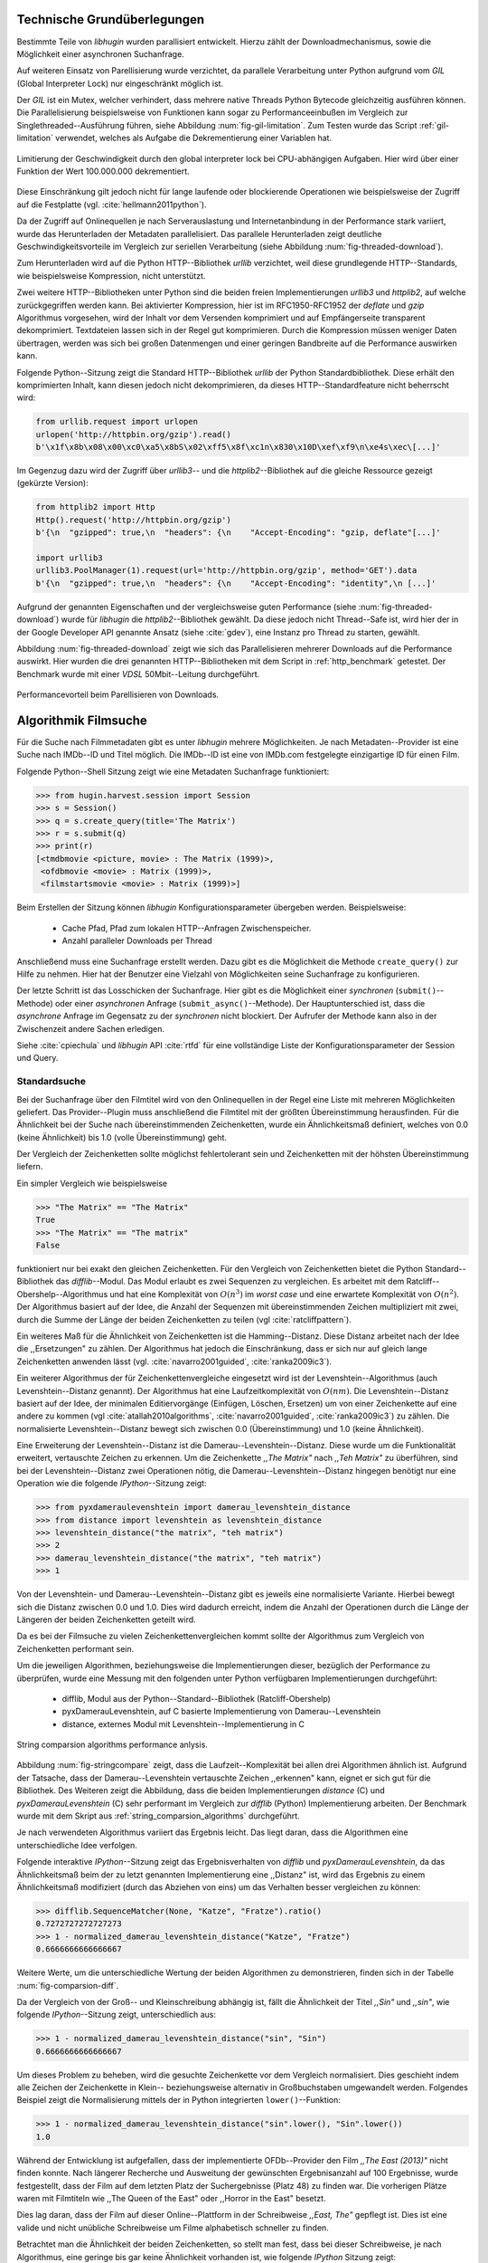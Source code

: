 .. _tech_grundlagen:

############################
Technische Grundüberlegungen
############################

Bestimmte Teile von *libhugin* wurden parallisiert entwickelt. Hierzu zählt
der Downloadmechanismus, sowie die Möglichkeit einer asynchronen Suchanfrage.

Auf weiteren Einsatz von Parellisierung wurde verzichtet, da parallele
Verarbeitung unter Python aufgrund vom *GIL* (Global Interpreter Lock) nur
eingeschränkt möglich ist.

Der *GIL* ist ein Mutex, welcher verhindert, dass mehrere native Threads Python
Bytecode gleichzeitig ausführen können. Die Parallelisierung beispielsweise von
Funktionen kann sogar zu Performanceeinbußen im Vergleich zur
Singlethreaded--Ausführung führen, siehe Abbildung :num:`fig-gil-limitation`.
Zum Testen wurde das Script :ref:`gil-limitation` verwendet, welches als Aufgabe
die Dekrementierung einer Variablen hat.

.. _fig-gil-limitation:

.. figure:: fig/gil_limitation.pdf
    :alt: Limitierung der Geschwindigkeit durch den global interpreter lock bei CPU-abhängigen Aufgaben. Hier wird über einer Funktion der Wert 100.000.000 dekrementiert.
    :width: 100%
    :align: center

    Limitierung der Geschwindigkeit durch den global interpreter lock bei CPU-abhängigen Aufgaben. Hier wird über einer Funktion der Wert 100.000.000 dekrementiert.

Diese Einschränkung gilt jedoch nicht für lange laufende oder blockierende
Operationen wie beispielsweise der Zugriff auf die Festplatte (vgl.
:cite:`hellmann2011python`).

Da der Zugriff auf Onlinequellen je nach Serverauslastung und Internetanbindung
in der Performance stark variiert, wurde das Herunterladen der Metadaten
parallelisiert. Das parallele Herunterladen zeigt deutliche
Geschwindigkeitsvorteile im Vergleich zur seriellen Verarbeitung (siehe
Abbildung :num:`fig-threaded-download`).

Zum Herunterladen wird auf die Python HTTP--Bibliothek *urllib* verzichtet, weil
diese grundlegende HTTP--Standards, wie beispielsweise Kompression, nicht
unterstützt.

Zwei weitere HTTP--Bibliotheken unter Python sind die beiden freien
Implementierungen *urllib3* und *httplib2*, auf welche zurückgegriffen werden
kann. Bei aktivierter Kompression, hier ist im RFC1950-RFC1952 der *deflate*
und *gzip* Algorithmus vorgesehen, wird der Inhalt vor dem Versenden komprimiert
und auf Empfängerseite transparent dekomprimiert. Textdateien lassen sich in
der Regel gut komprimieren. Durch die Kompression müssen weniger Daten
übertragen, werden was sich bei großen Datenmengen und einer geringen Bandbreite
auf die Performance auswirken kann.

Folgende Python--Sitzung zeigt die Standard HTTP--Bibliothek *urllib* der Python
Standardbibliothek. Diese erhält den komprimierten Inhalt, kann diesen
jedoch nicht dekomprimieren, da dieses HTTP--Standardfeature nicht beherrscht
wird:

.. code-block:: python

   from urllib.request import urlopen
   urlopen('http://httpbin.org/gzip').read()
   b'\x1f\x8b\x08\x00\xc0\xa5\x8bS\x02\xff5\x8f\xc1n\x830\x10D\xef\xf9\n\xe4s\xec\[...]'


Im Gegenzug dazu wird der Zugriff über *urllib3*-- und die
*httplib2*--Bibliothek auf die gleiche Ressource gezeigt (gekürzte Version):

.. code-block:: python

   from httplib2 import Http
   Http().request('http://httpbin.org/gzip')
   b'{\n  "gzipped": true,\n  "headers": {\n    "Accept-Encoding": "gzip, deflate"[...]'

   import urllib3
   urllib3.PoolManager(1).request(url='http://httpbin.org/gzip', method='GET').data
   b'{\n  "gzipped": true,\n  "headers": {\n    "Accept-Encoding": "identity",\n [...]'


Aufgrund der genannten Eigenschaften und der vergleichsweise guten Performance
(siehe :num:`fig-threaded-download`) wurde für *libhugin* die
*httplib2*--Bibliothek gewählt. Da diese jedoch nicht Thread--Safe ist, wird
hier der in der Google Developer API genannte Ansatz (siehe :cite:`gdev`), eine
Instanz pro Thread zu starten, gewählt.

Abbildung :num:`fig-threaded-download` zeigt wie sich das Parallelisieren
mehrerer Downloads auf die Performance auswirkt. Hier wurden die drei genannten
HTTP--Bibliotheken mit dem Script in :ref:`http_benchmark` getestet.  Der
Benchmark wurde mit einer *VDSL* 50Mbit--Leitung durchgeführt.

.. _fig-threaded-download:

.. figure:: fig/threaded_download.png
    :alt: Performancevorteil beim Parallelisieren von Downloads.
    :width: 100%
    :align: center

    Performancevorteil beim Parellisieren von Downloads.


#####################
Algorithmik Filmsuche
#####################

Für die Suche nach Filmmetadaten gibt es unter *libhugin* mehrere Möglichkeiten.
Je nach Metadaten--Provider ist eine Suche nach IMDb--ID und Titel möglich. Die
IMDb--ID ist eine von IMDb.com festgelegte einzigartige ID für einen Film.

Folgende Python--Shell Sitzung zeigt wie eine Metadaten Suchanfrage
funktioniert:

.. code-block:: python

    >>> from hugin.harvest.session import Session
    >>> s = Session()
    >>> q = s.create_query(title='The Matrix')
    >>> r = s.submit(q)
    >>> print(r)
    [<tmdbmovie <picture, movie> : The Matrix (1999)>,
     <ofdbmovie <movie> : Matrix (1999)>,
     <filmstartsmovie <movie> : Matrix (1999)>]

Beim Erstellen der Sitzung können *libhugin* Konfigurationsparameter übergeben
werden. Beispielsweise:

    * Cache Pfad, Pfad zum lokalen HTTP--Anfragen Zwischenspeicher.
    * Anzahl paralleler Downloads per Thread

Anschließend muss eine Suchanfrage erstellt werden. Dazu gibt es die Möglichkeit
die Methode ``create_query()`` zur Hilfe zu nehmen. Hier hat der Benutzer eine
Vielzahl von Möglichkeiten seine Suchanfrage zu konfigurieren.

Der letzte Schritt ist das Losschicken der Suchanfrage. Hier gibt es die
Möglichkeit einer *synchronen* (``submit()``--Methode) oder einer *asynchronen*
Anfrage (``submit_async()``--Methode). Der Hauptunterschied ist, dass die
*asynchrone* Anfrage im Gegensatz zu der *synchronen* nicht blockiert. Der
Aufrufer der Methode kann also in der Zwischenzeit andere Sachen erledigen.

Siehe :cite:`cpiechula` und *libhugin* API :cite:`rtfd` für eine vollständige
Liste der Konfigurationsparameter der Session und Query.


Standardsuche
=============

Bei der Suchanfrage über den Filmtitel wird von den Onlinequellen in der Regel
eine Liste mit mehreren Möglichkeiten geliefert. Das Provider--Plugin muss
anschließend die Filmtitel mit der größten Übereinstimmung herausfinden. Für die
Ähnlichkeit bei der Suche nach übereinstimmenden Zeichenketten, wurde ein
Ähnlichkeitsmaß definiert, welches von 0.0 (keine Ähnlichkeit) bis 1.0
(volle Übereinstimmung) geht.

Der Vergleich der Zeichenketten sollte möglichst fehlertolerant sein und
Zeichenketten mit der höhsten Übereinstimmung liefern.

Ein simpler Vergleich wie beispielsweise

.. code-block:: python

    >>> "The Matrix" == "The Matrix"
    True
    >>> "The Matrix" == "The matrix"
    False


funktioniert nur bei exakt den gleichen Zeichenketten. Für den Vergleich von
Zeichenketten bietet die Python Standard--Bibliothek das *difflib*--Modul. Das
Modul erlaubt es zwei Sequenzen zu vergleichen. Es arbeitet mit dem
Ratcliff--Obershelp--Algorithmus und hat eine Komplexität von :math:`O(n^{3})`
im *worst case* und eine erwartete Komplexität von :math:`O(n^{2})`. Der
Algorithmus basiert auf der Idee, die Anzahl der Sequenzen mit
übereinstimmenden Zeichen multipliziert mit zwei, durch
die Summe der Länge der beiden Zeichenketten zu teilen (vgl :cite:`ratcliffpattern`).

Ein weiteres Maß für die Ähnlichkeit von Zeichenketten ist die Hamming--Distanz.
Diese Distanz arbeitet nach der Idee die ,,Ersetzungen" zu zählen. Der
Algorithmus hat jedoch die Einschränkung, dass er sich nur auf gleich lange
Zeichenketten anwenden lässt (vgl. :cite:`navarro2001guided`,
:cite:`ranka2009ic3`).

Ein weiterer Algorithmus der für Zeichenkettenvergleiche eingesetzt wird ist der
Levenshtein--Algorithmus (auch Levenshtein--Distanz genannt). Der Algorithmus
hat eine Laufzeitkomplexität von :math:`O(nm)`. Die Levenshtein--Distanz basiert
auf der Idee, der minimalen Editiervorgänge (Einfügen, Löschen, Ersetzen) um von
einer Zeichenkette auf eine andere zu kommen (vgl :cite:`atallah2010algorithms`,
:cite:`navarro2001guided`, :cite:`ranka2009ic3`) zu zählen. Die normalisierte
Levenshtein--Distanz bewegt sich zwischen 0.0 (Übereinstimmung) und 1.0 (keine
Ähnlichkeit).

Eine Erweiterung der Levenshtein--Distanz ist die Damerau--Levenshtein--Distanz.
Diese wurde um die Funktionalität erweitert, vertauschte Zeichen zu erkennen.
Um die Zeichenkette *,,The Matrix"* nach *,,Teh Matrix"* zu überführen, sind bei
der Levenshtein--Distanz zwei Operationen nötig, die
Damerau--Levenshtein--Distanz hingegen benötigt nur eine Operation wie die
folgende *IPython*--Sitzung zeigt:

.. code-block:: python

    >>> from pyxdameraulevenshtein import damerau_levenshtein_distance
    >>> from distance import levenshtein as levenshtein_distance
    >>> levenshtein_distance("the matrix", "teh matrix")
    >>> 2
    >>> damerau_levenshtein_distance("the matrix", "teh matrix")
    >>> 1

Von der Levenshtein- und Damerau--Levenshtein--Distanz gibt es jeweils eine
normalisierte Variante. Hierbei bewegt sich die Distanz zwischen 0.0 und 1.0.
Dies wird dadurch erreicht, indem die Anzahl der Operationen durch die Länge der
Längeren der beiden Zeichenketten geteilt wird.

Da es bei der Filmsuche zu vielen Zeichenkettenvergleichen kommt sollte der
Algorithmus zum Vergleich von Zeichenketten performant sein.

Um die jeweiligen Algorithmen, beziehungsweise die Implementierungen dieser,
bezüglich der Performance zu überprüfen, wurde eine Messung mit den folgenden
unter Python verfügbaren Implementierungen durchgeführt:

    * difflib, Modul aus der Python--Standard--Bibliothek  (Ratcliff-Obershelp)
    * pyxDamerauLevenshtein, auf C basierte Implementierung von Damerau--Levenshtein
    * distance, externes Modul mit Levenshtein--Implementierung in C

.. _fig-stringcompare:

.. figure:: fig/algo_compare.pdf
    :alt: String comparsion algorithms.
    :width: 100%
    :align: center

    String comparsion algorithms performance anlysis.

Abbildung :num:`fig-stringcompare` zeigt, dass die Laufzeit--Komplexität bei
allen drei Algorithmen ähnlich ist. Aufgrund der Tatsache, dass der
Damerau--Levenshtein vertauschte Zeichen ,,erkennen" kann, eignet er sich gut
für die Bibliothek. Des Weiteren zeigt die Abbildung, dass die beiden
Implementierungen *distance* (C) und *pyxDamerauLevenshtein* (C) sehr
performant im Vergleich zur *difflib* (Python) Implementierung arbeiten. Der
Benchmark wurde mit dem Skript aus :ref:`string_comparsion_algorithms`
durchgeführt.

Je nach verwendeten Algorithmus variiert das Ergebnis leicht. Das liegt daran,
dass die Algorithmen eine unterschiedliche Idee verfolgen.

Folgende interaktive *IPython*--Sitzung zeigt das Ergebnisverhalten von *difflib*
und *pyxDamerauLevenshtein*, da das Ähnlichkeitsmaß beim der zu letzt genannten
Implementierung eine ,,Distanz" ist, wird das Ergebnis zu einem Ähnlichkeitsmaß
modifiziert (durch das Abziehen von eins) um das Verhalten besser
vergleichen zu können:

.. code-block:: python

    >>> difflib.SequenceMatcher(None, "Katze", "Fratze").ratio()
    0.7272727272727273
    >>> 1 - normalized_damerau_levenshtein_distance("Katze", "Fratze")
    0.6666666666666667

Weitere Werte, um die unterschiedliche Wertung der beiden Algorithmen zu
demonstrieren, finden sich in der Tabelle :num:`fig-comparsion-diff`.


.. figtable::
    :label: fig-comparsion-diff
    :caption: Ähnlichkeitswerte Ratcliff-Obershelp (links unten) und Damerau-Levenshtein (rechts oben)
    :alt: Ähnlichkeitswerte Ratcliff-Obershelp (links unten) und Damerau-Levenshtein (rechts oben)

    +---------------+--------------+------------+--------------+---------------+
    |               | **Superman** | **Batman** | **Iron-Man** | **Spiderman** |
    +===============+==============+============+==============+===============+
    | **Superman**  | 1.0          | 0.38       | 0.25         | 0.67          |
    +---------------+--------------+------------+--------------+---------------+
    | **Batman**    | 0.43         | 1.0        | 0.25         | 0.33          |
    +---------------+--------------+------------+--------------+---------------+
    | **Iron-Man**  | 0.38         | 0.29       | 1.0          | 0.22          |
    +---------------+--------------+------------+--------------+---------------+
    | **Spiderman** | 0.82         | 0.4        | 0.35         | 1.0           |
    +---------------+--------------+------------+--------------+---------------+

Da der Vergleich von der Groß-- und Kleinschreibung abhängig ist, fällt die
Ähnlichkeit der Titel *,,Sin"* und *,,sin"*, wie folgende *IPython*--Sitzung
zeigt, unterschiedlich aus:

.. code-block:: python

    >>> 1 - normalized_damerau_levenshtein_distance("sin", "Sin")
    0.6666666666666667

Um dieses Problem zu beheben, wird die gesuchte Zeichenkette vor dem Vergleich
normalisiert. Dies geschieht indem alle Zeichen der Zeichenkette in Klein--
beziehungsweise alternativ in Großbuchstaben umgewandelt werden. Folgendes
Beispiel zeigt die Normalisierung mittels der in Python integrierten
``lower()``--Funktion:

.. code-block:: python

    >>> 1 - normalized_damerau_levenshtein_distance("sin".lower(), "Sin".lower())
    1.0

Während der Entwicklung ist aufgefallen, dass der implementierte OFDb--Provider
den Film *,,The East (2013)"* nicht finden konnte. Nach längerer Recherche und
Ausweitung der gewünschten Ergebnisanzahl auf 100 Ergebnisse, wurde
festgestellt, dass der Film auf dem letzten Platz der Suchergebnisse (Platz 48)
zu finden war. Die vorherigen Plätze waren mit Filmtiteln wie ,,The Queen of the
East" oder ,,Horror in the East" besetzt.

Dies lag daran, dass der Film auf dieser Online--Plattform in der Schreibweise
*,,East, The"* gepflegt ist. Dies ist eine valide und nicht unübliche
Schreibweise um Filme alphabetisch schneller zu finden.

Betrachtet man die Ähnlichkeit der beiden Zeichenketten, so stellt man fest,
dass bei dieser Schreibweise, je nach Algorithmus, eine geringe bis gar keine
Ähnlichkeit vorhanden ist, wie folgende *IPython* Sitzung zeigt:

.. code-block:: python

    >>> import difflib
    >>> from pyxdameraulevenshtein import normalized_damerau_levenshtein_distance
    >>> difflib.SequenceMatcher(None, "The East", "East, The").ratio()
    0.47058823529411764
    >>> 1 - normalized_damerau_levenshtein_distance("The East", "East, The")
    0.0

Um dieses Problem zu umgehen, müssen die Filmtitel auf ein bestimmtes Schema
normalisiert werden. Ein möglicher Ansatz wäre, den Artikel zu entfernen. Dies
würde jedoch das Problem mit sich bringen, dass Filme wie *,,Drive (2011)"* und
*"The Drive (1996)"* fälschlicherweise als identisch erkannt werden würden. Ein
weiteres Problem, welches hinzu kommt ist, dass der Artikel--Ansatz
sprachabhängig ist.

Ein anderer Ansatz, der bei *libhugin* gewählt wurde, ist, die
Satztrennungszeichen zu entfernen und die einzelnen Wörter des Titels
alphabetisch zu sortieren.

Anhand des Beispieltitel *,,East, The"* wird folgend das Vorgehen erläutert:

    1. Titel auf Kleinschreibung umwandeln →  ``'east, the'``
    2. Satztrennungszeichen wie ,,,", ,,-" und ,,:" werden entfernt → ``'east the'``
    3. Titel anhand der Leerzeichen aufbrechen und in Liste umwandeln → [``'east'``, ``'the'``]
    4. Liste alphabetisch sortieren und in Zeichenkette zurückwandeln → ``'east the'``
    5. Vergleich mittels Damerau--Levenshtein Algorithmus

Wendet man diesen Ansatz auf ,,The East" und ,,East, The" an so erhält man in
beiden Fällen die Zeichenkette "east the". Die Umsetzung des Algorithmus bei der
Titelsuche löst das Problem beim OFDb--Provider. Der eben genannte Film wird
durch die Normalisierung gefunden und erscheint an der ersten Position.

Diese Vorgehensweise normalisiert ebenso die Personensuche. Hier wird
beispielsweise der Name *,,Emma Stone"* und *,,Stone, Emma"* in beiden Fällen zu
der Zeichenkette ``'emma stone'``.

Die Anpassungen des Algorithmus für den Zeichenkettenvergleich wirken sich auf
die Performance aus.  Abbildung :num:`fig-finalstringcompare` zeigt den
Performanceunterschied zum ursprünglichen Algorithmus.

.. _fig-finalstringcompare:

.. figure:: fig/adjusted_algo_compare.pdf
    :alt: Angepasster Algorithmus auf Basis von Damerau-Levenshtein Algorithmus.
    :width: 100%
    :align: center

    Angepasster Algorithmus auf Basis von Damerau-Levenshtein Algorithmus.

Ein weiteres Attribut, das bei der Suche von Filmen angegeben werden kann, ist
das Erscheinungsjahr. Dieses wird verwendet um Suchergebnisse genauer
einzugrenzen.

Wird der Titel und ein Erscheinungsjahr bei der Suche angegeben, so
kann der ,,richtigere" Film näherungsweise durch das Erscheinungsjahr ermittelt
werden.  Beim simplen Verglich des Jahres mittels Damerau--Levenshtein
Algorithmus ergibt sich hier jedoch ein neues ,,Problem".

Bei zusätzlicher Anwendung des Damerau--Levenshtein Algorithmus auf dem
Erscheinungsjahr, kann es zu dem Fall kommen, dass das logisch gesehen
,,nähere" Erscheinungsjahr als ,,schlechter" gewertet wird. Das liegt daran,
dass es Fälle gibt, bei denen der logische Jahresunterschied zum Suchstring
geringer sein kann als der Zeichenkettenunterschied. In diesem Fall würde ein
Film der den gleichen Titel hat, aber zeitlich gesehen viel weiter vom gesuchten
Film entfernt ist, als ,,besser" bewertet werden.

Folgende *IPython*--Sitzung zeigt die Problematik:

.. code-block:: python

   >>> 1 - normalized_damerau_levenshtein_distance("Drive 2000", "Drive 2011")
   0.8
   >>> 1 - normalized_damerau_levenshtein_distance("Drive 2000", "Drive 1997")
   0.6

Bei separater Betrachtung der Zeichenkette für das Jahr, würde die Differenz noch
größer ausfallen, da die beiden Zeichenketten ,,1997" und ,,2000" keine
Ähnlichkeit aufweisen, die Zeichenketten ,,2000" und ,,2011" eine Ähnlichkeit
von 0.5 aufweisen.

Logisch betrachtet ist das Jahr ,,1997" jedoch viel näher an dem gesuchten
Erscheinungsjahr. Was im Beispiel darauf hindeuten würde, dass der Benutzer das
exakte Jahr nicht mehr wusste, jedoch den Zeitraum mit einer Abweichung von drei
Jahren angeben konnte.

Die genannte Problematik äußert sich beispielsweise auch bei Film--Remakes oder
Filmen, die beispielsweise mit einer Ungenauigkeit von :math:`\pm 1` Jahr auf
einer Plattform eingepflegt wurden. Nach Beobachtung des Autors, gibt es hier
zwischen den Onlinequellen manchmal Differenzen beim Erscheinungsjahr für den
gleichen Film.

Ob dieser Umstand weiterhin präsent ist, beziehungsweise wie oft dieser Fall
vorkommt, zeigt die Auswertung der Stichprobe der Metadaten mehrerer
Onlinequellen (siehe Analyse Differenz Erscheinungsjahr :ref:`yeardiff`).

Um das Problem ,,abzumildern" wird beim Selektieren der Ergebnisse das Jahr
einzeln betrachtet. Hier wird mittels folgender Funktion die Ähnlichkeit
berechnet:

 .. math::

    year\_similarity(year_a, year_b, max_years) = 1 - min \left\{ 1, \frac{\vert year_{a} - year_{b}  \vert}{max_years} \right\}

:math:`max_years` ist hierbei die maximale Anzahl von Jahren die betrachtet werden
sollen.

Anschließend wird das Jahr noch zusätzlich gewichtet, da der Titel wichtiger ist
als das Erscheinungsjahr. Durch die Gewichtung soll dies sichergestellt werden.

 .. math::

    similarity(title_a, year_a, title_b, year_b) = \frac{string\_similarity\_ratio(title_a, title_b) \times weight + year\_similarity(year_a, year_b)}{weight + 1}

:math:`weight` ist hierbei der Gewichtungsfaktor für den Titel. Durch die
Gewichtung des Titels fällt ein falsch gepflegtes Erscheinungsjahr nicht so
stark ins Gewicht wie ein ,,Buchstabendreher" beim Titel. Dies ist ein gewolltes
Verhalten, da das Jahr nur unterstützend beim Filtern der Ergebnismenge
verwendet werden soll.

.. figtable::
    :label: fig-rating
    :caption: Vergleich Rating von Suchergebnissen mit und ohne Jahresgewichtung.
    :alt: Vergleich Rating von Suchergebnissen mit und ohne Jahresgewichtung.

    +------------------+--------------------------------+----------------------------+
    | **Titel**        | **Rating mit Gewichtung, n=3** | **Rating ohne Gewichtung** |
    +==================+================================+============================+
    | Matrix 1999      | 1.0                            | 1.0                        |
    +------------------+--------------------------------+----------------------------+
    | Matrix 2000      | 0.983                          | 0.636                      |
    +------------------+--------------------------------+----------------------------+
    | Matrix 1997      | 0.967                          | 0.909                      |
    +------------------+--------------------------------+----------------------------+
    | Matrix 2001      | 0.967                          | 0.636                      |
    +------------------+--------------------------------+----------------------------+
    | Matrix, The 1999 | 0.7                            | 0.538                      |
    +------------------+--------------------------------+----------------------------+
    | The Matrix 2013  | 0.467                          | 0.467                      |
    +------------------+--------------------------------+----------------------------+
    | The East 1999    | 0.438                          | 0.538                      |
    +------------------+--------------------------------+----------------------------+


Abbildung :num:`fig-rating` zeigt das Rating mit einer
Gewichtung von :math:`weight` = 3 für die Zeichenkette ,,Matrix 1999".


IMDb--ID Suche
==============

Ob die Suche nach der IMDb--ID möglich ist, hängt von der jeweiligen Onlinequelle
ab. Onlinequellen wie TMDb, OFDb oder auch OMDb unterstützen direkt die Suche
über die IMDb--ID. Andere Onlinequellen, wie das Filmstarts- oder das
Videobuster--Portal unterstützen keine Suche über IMDb--ID.

Um trotzdem eine onlinequellenübergreifende Suche über die IMDb--ID zu
ermöglichen bietet die *libhugin--harvest*--Bibliothek den sogenannten
,,Lookup--Mode".

Hierbei wird intern vor der Metadatensuche ein sogenannter *Lookup*
durchgeführt, um zu der gesuchten IMDb--ID den passenden Filmtitel zu ermitteln.
Dies ist über die Suche auf IMDb.com möglich.  Die Filme auf der Seite sind
jeweils unter der jeweiligen IMDb--ID eingepflegt. Die URL für den Film *,,Only
god forgives (2013)"* mit der IMDb--ID ``tt1602613`` ist wie folgt aufgebaut:

    * http://www.imdb.com/title/tt1602613

Wenn der *Lookup--Mode* aktiviert wird, wird vor der Kommunikation mit den
Provider--Plugins ein *Lookup* über ``http://imdb.com`` getriggert. Hierbei
wird die URL aus der zu suchenden ID zusammengesetzt und ein IMDb Anfrage
gestartet. Anschließend wird auf dem zurückgelieferten HTTP--Response ein
Regulärer Ausdruck ausgeführt, welcher die Zeichenkette bestehend aus
``<Titelname> <(4-stellige Jahreszahl)>``, extrahiert.

Der algorithmische Ansatz schaut unter Python wie folgt aus:

.. code-block:: python

   >>> imdbid = "tt1602613"  # id for only god forgives
   >>> request = requests.get('http://www.imdb.com/title/{}'.format(imdbid))
   >>> title, year = re.search('\>(.+?)\s*\((\d{4})', request.text).groups()
   >>> print(title, year)
   'Only God Forgives 2013'

Nach dem Extrahieren der Attribute Titel und Erscheinungsjahr, wird die Query
mit den Suchparametern, welche an alle Provider--Plugins für die Suche
weitergegeben wird, mit diesen ergänzt. Die Provider--Plugins, die keine IMDb--ID
unterstützen, können so eine Suche über den Titel und das Erscheinungsjahr
durchführen. Für den Benutzer schaut dies nach außen so aus, als würde jeder
Provider eine IMDb--ID Suche unterstützen.

Unschärfesuche
==============

Die Onlinequellen der implementierten Provider, TMDb, IMDb, OFDb, OMDb,
Filmstarts und Videobuster benötigen in der Regel exakte Suchanfragen. Bei einem
Tippfehler wie *,,Unly god forgives"* (Originaltitel: *,,Only god forgives"*),
wird der Film von den genannten Online--Plattformen nicht gefunden.

.. python-code:: python

    >>> from hugin.harvest.session import Session
    >>> s = Session()
    >>> q = s.create_query(title='Unly god forgives', fuzzysearch=False)
    >>> r = s.submit(q)
    >>> print(r)
    []

Diesen Fehler auf Seite von *libhugin* zu beheben ist schwierig, man müsste eine
große Datenbank an Filmtiteln pflegen und aktuell halten und könnte so mit
Hilfe dieser den Fehler vom Benutzer korrigieren, indem man die ähnlichste aller
Zeichenketten aus der Datenbank nehmen würde. Mit der angepassten
Damerau--Levenshtein Ähnlichkeit, die *libhugin* zum Zeichenkettenvergleich
anbietet, hätte die falsche Anfrage eine Ähnlichkeit von 0.94.

Eine lokale beziehungsweise zentrale Datenbank aufzubauen wäre möglich, da die
Informationen beziehungsweise Metadaten online auf vielen Plattformen verfügbar
sind. Diese Datenbank aktuell zu halten ist jedoch schwierig, da nicht bekannt
ist auf welchen Plattformen ein Film überhaupt gepflegt ist, beziehungsweise wie
aktuell die gepflegten Informationen sind.

Um dieses Problem trotz der genannten Schwierigkeiten zu lösen, bedient sich
*libhugin* eines anderen Ansatzes. *Libhugin* delegiert die Information, wie es
ein Mensch auch machen würde, an eine Suchmaschine. Im konkreten Fall wird
hierbei ein *Lookup* über die Suchmaschine von Google getriggert.

Über die *,,I'm Feeling Lucky"*--Funktionalität erlaubt es Google über Parameter
die Suchanfrage so zu konfigurieren, dass als Antwort keine Liste mit
Suchergebnissen zurückgeliefert wird, sondern die Seite mit der höchsten
Übereinstimmung zum Suchergebnis. Hierzu muss die Suchanfrage die Option
``btnI=1`` als URL--Queryparameter enthalten. Folgendes Beispiel zeigt die
Suchanfrage zum Wikipedia--Artikel ,,Hauskatze" mit Parameter für die *,,I'm
Feeling Lucky"*--Funktionalität:

    * http://www.google.com/search?hl=de&q=Hauskatze&btnI=1

Gibt man diese URL direkt im Browser ein, so wird direkt der Wikipedia--Artikel
zur Hauskatze [#f1]_ angezeigt.

*Libhugin* bedient sich dieser Funktionalität und führt einen *Lookup* mit den
Parametern *Filmtitel*, *Erscheinungsjahr*, *imdb* und *movie* aus. Anschließend
wird die zurückgegebene URL betrachtet, und aus dieser die IMDb--ID extrahiert.

Folgende *IPython*--Sitzung zeigt den Ansatz:

.. code-block:: python


    >>> fmt = 'http://www.google.com/search?hl=de&q={title}+{year}+imdb+movie&btnI=1'
    >>> url = requests.get(fmt.format(title='Drive', year='2011'))).url
    >>> imdbid = re.findall('\/tt\d*/', url)
    >>> imdbid.pop().strip('/')
    'tt0780504'

Hier wurde der Ansatz gewählt die IMDb--ID aus der URL mit einem Regulären
Ausdruck zu parsen. Dies erspart das Parsen der kompletten HTTP--Response, was
deutlich aufwendiger wäre.

Dies geschieht vor der Kommunikation mit den Provider--Plugins. Anschließend
wird die Suche mit der IMDb--ID normal fortgesetzt. Alternativ wäre hier der
Ansatz über den Filmtitel, wie beim IMDb--ID--zu--Titel--*Lookup* möglich. Diese
Funktionalität lässt sich durch das zusätzliche Aktivieren des
,,IMDb--Lookup"--Mode realisieren.


Normalisierung des Genre
========================

Die Normalisierung der Metadaten aus unterschiedlichen Quellen ist sehr
schwierig, da es bei den Filmmetadaten keinen einheitlichen Standard gibt. Um
fehlerhafte oder fehlende Metadaten über unterschiedliche Quellen zu ergänzen,
müssen die Metadatenattribute, insbesondere das Genre, aufgrund der in
:ref:`motivation` gelisteten Problematik, normalisiert werden.

Durch den in :ref:`motivation` (siehe Abbildung :num:`fig-genre-redundanzen`,
Abbildung :num:`fig-genre-detail`) genannten Umstand werden die Genreinformation
redundant in der Datenbank der Abspielsoftware, wie beispielsweise dem
XBMC--Media--Center, abgelegt. Es ist nicht mehr möglich ein Filmgenre
eindeutig zu identifizieren. Es ist somit weder eine Gruppierung nach diesem
Genre noch eine eindeutige Filterung möglich.

Dieses Problem betrifft grundsätzlich alle Filmmetadaten--Attribute, jedoch
lassen sich andere Attribute wie die Inhaltsbeschreibung problemlos austauschen,
da diese von Natur aus individuell ist und sich somit nicht normalisieren lässt.

Da das Filmgenre, neben der Inhaltsbeschreibung und Filmbewertung, nach Meinung
des Autors, zu den wichtigsten Auswahlkriterien bei Filmen zählt, wurde hier bei
*libhugin* ein statisches Konzept der Normalisierung umgesetzt.

Die Normalisierung bei *libhugin* bildet hierzu jedes Genre einer Onlinequelle
auf einem globalen Genre ab. Die Normalisierung erfolgt über eine statische
Genre--Tabelle, welche der Autor eines Provider--Plugins bereitstellen muss. Der
Nachteil dieser Variante ist, dass das Genre--Spektrum der Onlinequelle bekannt
sein muss. Das Provider--Genre wird über einen Index auf einem globalen Genre
abgebildet.

Abbildung :num:`fig-genrenorm` zeigt konzeptuell die Vorgehensweise beim
,,Normalisieren" der Genreinformationen.

.. _fig-genrenorm:

.. figure:: fig/genre_norm.pdf
    :alt: Normalisierung der Genreinformationen anhand statischer Mapping-Tabellen.
    :width: 100%
    :align: center

    Normalisierung der Genreinformationen anhand statischer Mapping-Tabellen.

Wird keine ,,Genremapping--Tabelle" bereitgestellt, so kann das Genre nicht
normalisiert werden. In diesem Fall kann es zu der oben genannten Problematik
kommen. Das Genremapping muss pro Sprache gepflegt werden, der Prototyp besitzt
im aktuellen Zustand eine globale Genre--Tabelle für die deutsche und die
englische Sprache.

Ein weiterer Ansatz bei der Genrenormalisierung war die automatische Erkennung
des Genres anhand der Wortähnlichkeit. Dies erwies sich jedoch als nicht
praxistauglich. Eine automatische Genreerkennung benötigt eine Wortschatz aus
Referenz--Genres, mit welchen das ,,unbekannte" Provider--Genre verglichen werden
muss. Bei Genres wie Science--Fiction, Drama oder Thriller funktioniert das
System noch relativ gut. Kommen aber seltene oder unbekannte Genrenamen wie
,,Mondo" oder ,,Suspense" hinzu, kann je nach Referenz--Wortschatz keine
Übereinstimmung mehr erfolgen. Hier wäre noch ein semiautomatischer Ansatz
denkbar, welcher automatisiert Genres erkennt und im Fall eines unbekannten
Genre dieses in eine Liste aus nicht zugeordneten Genres hinzufügt, welche dann
vom Benutzer korrigiert werden können. Dies ist jedoch bei einer
Software--Bibliothek wie sie durch *libhugin* bereitgestellt wird, weniger
praktikabel.

Ein weiteres Problem das hier jedoch hinzukommt ist, dass das ,,Genre" an sich
in keiner Form standardisiert ist. Je nach Onlinequelle gibt es
Genrebezeichnungen wie Animationsfilm oder Kinderfilm, welche jedoch im engeren
Sinne nicht zum ,,Filmgenre"--Begriff gezählt werden dürften (siehe
:cite:`wikigenre`). Des Weiteren kommt hinzu, dass über die Jahre immer wieder
neue Genre entstanden sind.


Suchstrategien
==============

Der Prototyp der *libhugin--harvest*--Bibliothek unterstützt zwei verschiedene
Suchstrategien. Eine *,,deep"*--Strategie und eine *,,flat"*--Strategie. Diese
beiden Strategien sollen dem Benutzer die Kontrolle über die ,,Suchtrefferart"
geben.

Jedes Provider--Plugin hat aktuell eine vergebene Priorität. Diese ist im
Prototypen von *libhugin* manuell vergeben worden. Die Priorität ist ein
Integer--Wert im Bereich 0-100. Je höher die Priorität, desto mehr wird ein
Provider beim abschließenden Filtern der Ergebnisse berücksichtigt.

Die gefundenen Ergebnisse können einerseits nach Provider--Priorität betrachtet
oder aber nach ,,Ergebnisqualität" betrachtet werden. Aus diesem Grund wurde die
*,,deep"*-- und die *,,flat"*--Suchstrategie implementiert.

.. _fig-searchstrategy:

.. figure:: fig/searchstrategy.pdf
    :alt: Suchstrategien. Suche nach dem Film ,,Drive (2011)" mit der Begrenzung der Suchergebnisse auf fünf.
    :width: 80%
    :align: center

    Suchstrategien. Suche nach dem Film ,,Drive (2011)" mit der Begrenzung der Suchergebnisse auf fünf.

Bei der *,,deep"*--Strategie werden die Ergebnisobjekte nach Provider (Priorität)
gruppiert und die Ergebnisse innerhalb jeder Gruppe nach Übereinstimmung mit
der gesuchten Zeichenkette sortiert.

Anschließend werden die Ergebnisse, angefangen beim Provider mit der höchsten
Priorität, zurückgeliefert bis die gewünschte Anzahl an Ergebnissen
zurückgegeben wurde (siehe Abbildung :num:`fig-searchstrategy`).

Das folgende Beispiel zeigt das tatsächliche Ergebnis der im *libhugin*--Prototyp
implementierten ,,deep" Strategie:

.. code-block:: python

    >>> from hugin.harvest.session import Session
    >>> s = Session()
    >>> q = s.create_query(title="drive", amount=7, strategy='deep')
    >>> s.submit(q)
    [<tmdbmovie <movie, picture> : Drive (2011)>,
     <tmdbmovie <movie, picture> : Drive (1998)>,
     <tmdbmovie <movie, picture> : Drive (2002)>,
     <ofdbmovie <movie> : Drive (2011)>,
     <ofdbmovie <movie> : Drive [Kurzfilm] (2011)>,
     <ofdbmovie <movie> : Drive (1997)>,
     <filmstartsmovie <movie> : Drive (2011)>]

Bei der *,,flat"*--Strategie werden die Provider und Ergebnisse auf die gleiche
Art wie bei der *,,deep"*--Strategie gruppiert und sortiert. Anschließend werden
aber jeweils die Ergebnisse mit der größten Übereinstimmung iterativ, angefangen
beim Provider mit der höchsten Priorität, zurückgeliefert bis die gewünschte
Anzahl erreicht ist.

Das folgende Beispiel zeigt das tatsächliche Ergebnis der im *libhugin*--Prototyp
implementierten ,,flat" Strategie:

.. code-block:: python

    >>> from hugin.harvest.session import Session
    >>> s = Session()
    >>> q = s.create_query(title="drive", amount=7, strategy='flat')
    >>> s.submit(q)
    [<tmdbmovie <movie, picture> : Drive (2011)>,
     <ofdbmovie <movie> : Drive (2011)>,
     <filmstartsmovie <movie> : Drive (2011)>,
     <omdbmovie <movie> : Drive (2011)>,
     <videobustermovie <movie> : Drive (2011)>,
     <tmdbmovie <movie, picture> : Drive (1998)>,
     <ofdbmovie <movie> : Drive [Kurzfilm] (2011)>]

Abbildung :num:`fig-searchstrategy` visualisiert die Vorgehensweise der beiden
Strategien.


Libhugin harvest Plugins
========================

Die bisher erläuterten Ansätze und Algorithmen werden direkt durch *libhugin*
realisiert oder als Hilfsfunktionen bereitgestellt.

Des weiteren wurden für den Prototypen Postprocessor--Plugins geschrieben,
welche weitere Probleme der Metadatenbeschaffung angehen. Ob der Benutzer ein
Plugin, beziehungsweise welche Plugins der Benutzer nutzen möchte,
bleibt ihm überlassen.

Durch die einfach gestalteten Schnittstellen (vgl :cite:`cpiechula`) ist es
möglich *libhugin* um ein eigenes Plugin mit gewünschter
Funktionalität zu erweitern.

**Algorithmik der Postprocessor--Plugins**

Das Postprocessor--Plugin *,,Compose"* ist ein Plugin, welches es erlaubt dem
Benutzer verschiedene Metadatenquellen zusammenzuführen. Dies ist im
in der aktuellen Version auf zwei verschiedene Arten möglich.

1.) Das ,,automatische" Zusammenführen der Daten Hierbei werden die gefundenen
Suchergebnisse nach IMDb--ID gruppiert. Dies garantiert, dass die Metadaten
nur zwischen gleichen Filmen ausgetauscht werden.

Findet der höchstpriorisierte Provider Metadaten zu einem Film, fehlt jedoch die
Inhaltsbeschreibung, so wird diese, durch den nächst niedriger priorisierten
Provider der eine Inhaltsbeschreibung besitzt, ergänzt. Abbildung :num:`fig-compose`
zeigt die Funktionalität des *Compose*--Plugins. Zuerst wird eine
Ergebnisobjekt--Kopie vom Provider mit der höchsten Priorität erstellt,
anschließend werden fehlende Attribute durch Attribute der anderen
Ergebnisobjekte ergänzt,  soweit diese vorhanden sind. Dabei erfolgt das
Auffüllen der fehlenden Attribute *iterativ*, anfangend beim Provider mit der
nächst niedrigeren Priorität. Dieser Ansatz funktioniert aktuell nur mit
Onlinequellen, die eine IMDb--ID bereitstellen. Eine Erweiterung um Provider, die
keine IMDb--ID bieten wäre möglich, indem hier zusätzliche alternativ Attribute
wie beispielsweise der Regiesseur, herangezogen werden um gleiche Filme zu
gruppieren.

.. _fig-compose:

.. figure:: fig/compose.pdf
    :alt: Automatisches ergänzen fehlender Attribute mittels Compose-Plugin mit Genre Zusammenführung
    :width: 80%
    :align: center

    Automatisches ergänzen fehlender Attribute mittels Compose-Plugin mit Genre Zusammenführung

2.) Eine weitere Möglichkeit neben dem automatischen Zusammenführen von Attributen
verschiedener Provider ist die Angabe eine benutzerdefinierten Profilmaske.
Diese Profilmaske ist eine Hash--Tabelle mit den jeweiligen Attributen als
Schlüssel und den gewünschten Providern als Wert. Folgende Python Notation gibt
an, dass der Standardanbieter TMDb sein soll und die Inhaltsbeschreibung immer
vom Provider OFDb befüllt werden soll. Wenn dieser keine besitzt, soll das
Ergebnis des OMDb--Provider genommen werden.

.. code-block:: python

   profile_mask = {
        'default':['tmdbmovie'],            # Grundkopie von TMDb
        'plot': ['ofdbmovie', 'omdbmovie']  # Plot von ofdb oder omdb
   }

Nach dem Befüllen der fehlenden Attribute wird das Genre zusammengeführt.
Dies passiert indem die normalisierten Genres der verschiedenen
Provider--Ergebnisse zu einer Liste aus Genres zusammengeführt werden.

Um die Postprocessor--Plugins vollständig zu benennen, existiert noch ein
*,,Trim"*--Plugin. Dieses iteriert über alle Attribute eines Ergebnisobjektes
und entfernt dabei mittels der Python ``strip()``--Funktion die führenden und
nachstehenden Leerzeichen.

**Algorithmik der Converter--Plugins**

Auf weitere Algorithmik, welche innerhalb der Converter--Plugins realisiert ist,
wird aufgrund ihrer Einfachheit nicht weiter eingegangen. Hier werden jeweils
nur Formatierungen der Ergebnisobjekte in ein bestimmtes Ausgabeformat wie
beispielsweise XML, durchgeführt.

Libhugin analyze plugins
========================

Der *libhugin--analyze* Teil der Bibliothek ist für das nachträgliche Bearbeiten
von Metadaten gedacht. Insbesondere ist dieser Teil der Bibliothek konzipiert
worden, um automatisiert große Filmsammlungen von mehreren hundert Filmen
möglichst automatisiert mit wenig Aufwand pflegen zu können. Dabei werden die
Daten mittels einer import/export--Funktion, die vom Benutzer bereitgestellt
werden muss, in eine interne Datenbank importiert. Auf diesen Metadaten können
dann Analysen sowie Modifikationen durchgeführt werden. Anschließend werden die
modifizierten Daten mit Hilfe der vom Benutzer bereitgestellten
import/export--Funktion wieder in das Produktivsystem exportiert. Für weitere
Informationen und Anwendungsbeispiele siehe :cite:`cpiechula`.

**Algorithmik der Analyzer--Plugins**

Die Analyzer--Plugins analysieren die Metadaten und schreiben die neu gewonnenen
Informationen in eine dafür vorgesehene Liste. Die folgenden Analyzer--Plugins
wurden im Prototypen implementiert:

**Keywordextract--Plugin**: Plattformen wie TMDb bieten neben den grundlegenden
Metadaten wie Titel, Erscheinungsjahr et cetera auch Zusatzinformationen zu
Filmen an. Ein Attribut, welches beim ,,Stöbern" oder der Auswahl eines Filmes
hilfreich sein kann, sind Schlüsselwörter.

Alternativ zu Providern die Schlüsselwörter für Filme anbieten, gibt es auch die
Möglichkeit Schlüsselwörter aus Texten automatisiert zu Extrahieren. Hierzu
gibt es verschiedene Algorithmen, jedoch werden hier zur Extraktion der
Schlüsselwörter meistens sprachabhängige Korpora (Wort--Datenbanken) benötigt
(vgl. :cite:`steinautomatische`).

Ein weiterer Algorithmus der ohne Korpus auskommt und dabei ähnlich gute
Ergebnisse wie die korporabasierten Algorithmen liefert, ist der
RAKE--Algorithmus (Rapid Automatic Keyword Extraction), vgl.
:cite:`rose2010automatic`, :cite:`berry2010text`.

Hier wurde eine bereits existierende Implementierung in Kooperation mit dem
Kommilitonen, Christopher Pahl, reimplementiert. Herr Pahl verwendet den
Algorithmus zur Extraktion von Schlüsselwörtern aus Liedtexten, vgl
:cite:`bacpahl`.  Der Algorithmus wurde um das automatische Laden einer
*Stoppwortliste* und einen *Stemmer* erweitert.

*Stoppwörter* sind Wörter, die sehr häufig auftreten und somit keine Relevanz
für die Erfassung des Dokumentinhalts besitzen.  Libhugin verwendet hier die
Stoppwortlisten verschiedener Sprachen von der Université de Neuchâtel [#f2]_.

*Stemming* ist ein Verfahren im Information Retrieval, bei dem die Wörter auf
ihren gemeinsamen Wortstamm zurückgeführt werden.

Im Anschluß die Funktionsweise des RAKE--Algorithmus, analog zu :cite:`bacpahl`:

1. Aufteilung des Eingabetextes in Sätze anhand von Interpunktionsregeln.
2. Extrahieren von *Phrasen* aus den jeweiligen Sätzen. Eine *Phrase* ist eine Sequenz aus nicht Stoppwörtern.
3. Berechnung eines *Scores* für jedes Wort einer *Phrase* aus dem *Degree* und
   der *Frequency* eines Wortes. :math:`P`  entspricht der Menge aller Phrasen,
   :math:`\vert p\vert` ist die Anzahl der Wörter einer Phrase.

   .. math::

      degree(word) = \sum_{p \in P} \left\{\begin{array}{cl} \vert p\vert, & \mbox{falls } word \in p\\ 0, & \mbox{sonst} \end{array}\right.

   .. math::

      frequency(word) = \sum_{p \in P} \left\{\begin{array}{cl} 1, & \mbox{falls } word \in p\\ 0, & \mbox{sonst} \end{array}\right.


4. Berechnung des *Scores* für jede Phrase. Dieser definiert sich durch die
   Summe aller Wörter--*Scores* innerhalb einer Phrase.

   .. math::

      score(word) = \frac{degree(word)}{frequency(word)}


Im Gegensatz zur Extraktion von Schlüsselwörtern aus Liedtexten werden bei der
Extraktion aus der Film--Inhaltsbeschreibung die Sätzen nur anhand von
Interpunktionsregeln getrennt, Zeilenumbrüche zählen hier nicht als Trennzeichen.

Folgende Inhaltsbeschreibung findet sich für den Film :math:`\pi` (1998) auf
TMDb:

    *Mathematikgenie Max Cohen steht kurz vor der Entschlüsselung eines numerischen
    Systems, das die Struktur von Zufall und Chaos aufdecken könnte. Mit diesem Code
    ließen sich nicht nur die Abläufe des Universums erklären, sondern auch
    Börsenbewegungen voraussagen. Bald sieht sich Max durch skrupellose
    Wall-Street-Haie verfolgt, aber auch eine religiöse Sekte und der Geheimdienst
    sind ihm auf den Fersen. Seine mentale Gesundheit leidet, er schlingert mehr und
    mehr in den Wahnsinn. Als es ihm gelingt, den 216-stelligen Code zu knacken,
    macht er eine Entdeckung, für die alle bereit sind, ihn zu töten...*

Tabelle :num:`fig-keywords` zeigt die relevanten (*Score* > 1.0)
Schlüsselwörter, die aus dem oben genannten Text, mittels RAKE--Algorithmus,
extrahiert wurden.

.. figtable::
    :label: fig-keywords
    :caption: Extrahierte Schlüsselwörter aus der Inhaltsbeschreibung des Films Pi (1998).
    :alt: Extrahierte Schlüsselwörter aus der Inhaltsbeschreibung des Films Pi (1998).

    +-----------+----------------------------------------------+
    | **Score** | **Schlüsselwörter**                          |
    +===========+==============================================+
    | 14.500    | ('mathematikgenie', 'max', 'cohen', 'steht') |
    +-----------+----------------------------------------------+
    | 9.000     | ('mentale', 'gesundheit', 'leidet')          |
    +-----------+----------------------------------------------+
    | 4.000     | ('code', 'ließen')                           |
    +-----------+----------------------------------------------+
    | 4.000     | ('börsenbewegungen', 'voraussagen')          |
    +-----------+----------------------------------------------+
    | 4.000     | ('chaos', 'aufdecken')                       |
    +-----------+----------------------------------------------+
    | 4.000     | ('numerischen', 'systems')                   |
    +-----------+----------------------------------------------+
    | 4.000     | ('haie', 'verfolgt')                         |
    +-----------+----------------------------------------------+
    | 4.000     | ('universums', 'erklären')                   |
    +-----------+----------------------------------------------+
    | 4.000     | ('stelligen', 'code')                        |
    +-----------+----------------------------------------------+
    | 4.000     | ('religiöse', 'sekte')                       |
    +-----------+----------------------------------------------+
    | 4.000     | ('skrupellose', 'wall')                      |
    +-----------+----------------------------------------------+
    | 2.500     | ('max')                                      |
    +-----------+----------------------------------------------+

Im Vergleich zu den automatisch extrahierten Schlüsselwörtern sind auf der TMDb
Plattform folgende Schlüsselwörter gepflegt:

        *hacker, mathematician, helix, headache, chaos theory, migraine, torah, börse,
        mathematics, insanity, genius*

**Filetypeanalyze--Plugin:** Dieses Plugin dient dazu Datei--Metadaten aus
Filmdateien zu extrahieren. Da dies, aufgrund der Vielzahl von Containern und
Codecs, ein nicht triviales Problem ist, implementiert der *libhugin--analyze*
Prototyp diese Funktionalität mit Hilfe des Tools ``hachoir-metadata``. Dieses
Tool basiert auf der ,,Hachoir"--Bibliothek welche die Extraktion verschiedener
Metadaten aus Multimedia--Dateien unterstützt. Das *Filetypeanalyze*--Plugin
führt das ``Hachoir-metadata``--Kommandozeilen Tool aus welches folgenden
Output liefert:

.. code-block:: bash

    hachoir-metadata --raw Sintel.2010.1080p.mkv
    Common:
    - duration: 0:14:48.032000
    - creation_date: 2011-04-25 12:57:46
    - producer: mkvmerge v4.0.0 ('The Stars were mine') built on Jun 17 2010 18:47:20
    - producer: libebml v1.0.0 + libmatroska v1.0.0
    - mime_type: video/x-matroska
    - endian: Big endian
    video[1]:
    - width: 1920
    - height: 818
    - compression: V_MPEG4/ISO/AVC
    audio[1]:
    - title: AC3 5.1 @ 640 Kbps
    - nb_channel: 6
    - sample_rate: 48000.0
    - compression: A_AC3
    subtitle[1]:
    - language: German
    - compression: S_TEXT/UTF8

Diese Ausgabe wird vom Plugin angeschaut und die relevanten Informationen wie
Auflösung, Laufzeit, et cetera extrahiert. Die Extraktion hier ist relativ
einfach, da die ``hachoir--metadata``--Ausgabe ein valides *Json*--Dokument ist,
welches direkt in eine Python Hash--Tabelle umgewandelt werden kann. *Json* ist
ein schlankes Dateiaustauschformat, ähnlich wie *XML*.

**Langidentify--Plugin:** Dieses Plugin erkennt die Sprache des übergebenen Textes.
Es ist für die Analyse der Sprache der Inhaltsbeschreibung gedacht. Mittels dem
Plugin können große Filmsammlungen effizient analysiert werden und nicht
vorhandene oder in einer unerwünschten Sprache gepflegte Inhaltsbeschreibungen
in wenigen Sekunden identifiziert werden. Das Plugin verwendend die
Python--Bibliothek ``guess_language-spirit``, welche die Sprache anhand von
Sprachstatistiken erkennt. Die zusätzliche optionale Bibliothek ``pyEnchant``
kann von ``guess_language-spirit`` verwendet werden, um Texte mit weniger als 20
Zeichen zu erkennen. ``Enchant`` ist eine Bibliothek welche auf verschiedene
Sprachbibliotheken zugreifen kann.

Die folgende *IPython*--Sitzung zeigt die Funktionalität der Bibliothek:

.. code-block:: python

    >>> from guess_language import guess_language
    >>> guess_language("Der Elfenkauz ist die einzige Art der Eulengattung der Elfenkäuze.")
    'de'

**Algorithmik der Modifier--Plugins**

Die Modifier--Plugins modifizieren die Metadaten direkt. Hier wurde ein Plugin
zum bereinigen von Inhaltsangaben entwickelt, welches mittels Regulärer
Ausdrücke (vgl. :cite:`friedl2009regulare`) unerwünschte in Klammern stehende
Inhalte entfernt.

Die folgende *IPython*--Sitzung zeigt den Algorithmus im Einsatz:

.. code-block:: python

    >>> import re
    >>> text  = "Die Elfenkäuzin (Micrathene Whitneyi) ist die einzige ihrer Gattung."
    >>> re.sub('\s+\(.*?\)(\s*)', '\g<1>', text)
    'Die Elfenkäuzin ist die einzige ihrer Gattung.'


Je nach Metadatenquelle finden sich hinter den jeweiligen Rollennamen, die Namen
der Schauspieler in Klammen.  Der Einsatz dieses Plugins soll eine
einheitlichere Basis für weitere Untersuchungen der Inhaltsbeschreibung zwischen
allen Metadatenquellen ermöglichen.

**Algorithmik der Comparator--Plugins**

Des Weiteren gibt es noch die experimentellen Comparator--Plugins, welche für den
Vergleich von Metadaten untereinander gedacht sind. Dieser Teil ist im
Prototypen noch nicht endgültig ausgebaut. Ziel ist es, hier über verschiedene
Data--Mining--Algorithmen neue Erkenntnisse durch den Vergleich von Metadaten
untereinander zu gewinnen, um beispielsweise Empfehlungen für ähnliche Filme
aussprechen zu können.

Aktuell gibt es ein ``KeywordCompare``--Plugin welches die Schlüsselwörter
verschiedener Filme vergleicht um eine Ähnlichkeit zu ermitteln.
Der Ansatz über Schlüsselwörter ähnliche Filme zu finden, hat bisher keine
nennenswerten Erkenntnisse liefern können.

Das Comparator--Plugin ``GenreCompare`` versucht anhand vom Genre, Ähnlichkeiten
zwischen Filmen zu ermitteln. Die bisherigen Ergebnisse hier sind je nach
verwendeter Metadatenquelle unterschiedlich gut. Je feingranularer das Genre bei
einem Anbieter gepflegt ist, umso *,,ähnlicher"* ist die Grund--Thematik. Ein
Film, der als Genre nur ,,Drama" gepflegt hat, kann zusätzlich in die Richtung
Horror, Erotik, Thriller oder eine weitere nicht spezifizierte Richtung von der
Handlung gehen.

Zusammenfassend kann gesagt werden, dass sich der Vergleich über das Genre zum
aktuellen Zeitpunkt im Prototypen nur für die Eingrenzung der Filmauswahl auf
ein bestimmtes Genre--Schema eignet.

.. rubric:: Footnotes

.. [#f1] http://de.wikipedia.org/wiki/Hauskatze
.. [#f2] http://members.unine.ch/jacques.savoy/clef/index.html
